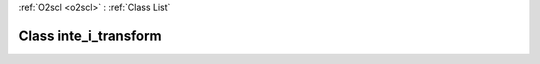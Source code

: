 :ref:`O2scl <o2scl>` : :ref:`Class List`

.. _inte_i_transform:

Class inte_i_transform
======================

.. doxygenclass:: o2scl::inte_i_transform
